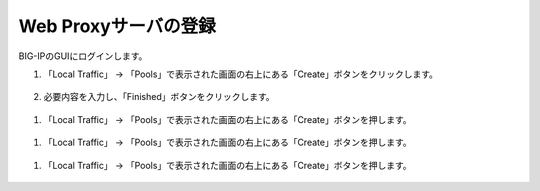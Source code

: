 Web Proxyサーバの登録
======================================

BIG-IPのGUIにログインします。

1. 「Local Traffic」 → 「Pools」で表示された画面の右上にある「Create」ボタンをクリックします。


.. figure:: images/Picture1.png
   :scale: 50%
   :align: center


2. 必要内容を入力し、「Finished」ボタンをクリックします。

.. figure:: images/Picture2.png
   :scale: 50%
   :align: center


1. 「Local Traffic」 → 「Pools」で表示された画面の右上にある「Create」ボタンを押します。


.. figure:: images/Picture1.jpg
   :scale: 50%
   :align: center


1. 「Local Traffic」 → 「Pools」で表示された画面の右上にある「Create」ボタンを押します。


.. figure:: images/Picture1.jpg
   :scale: 50%
   :align: center


1. 「Local Traffic」 → 「Pools」で表示された画面の右上にある「Create」ボタンを押します。


.. figure:: images/Picture1.jpg
   :scale: 50%
   :align: center
